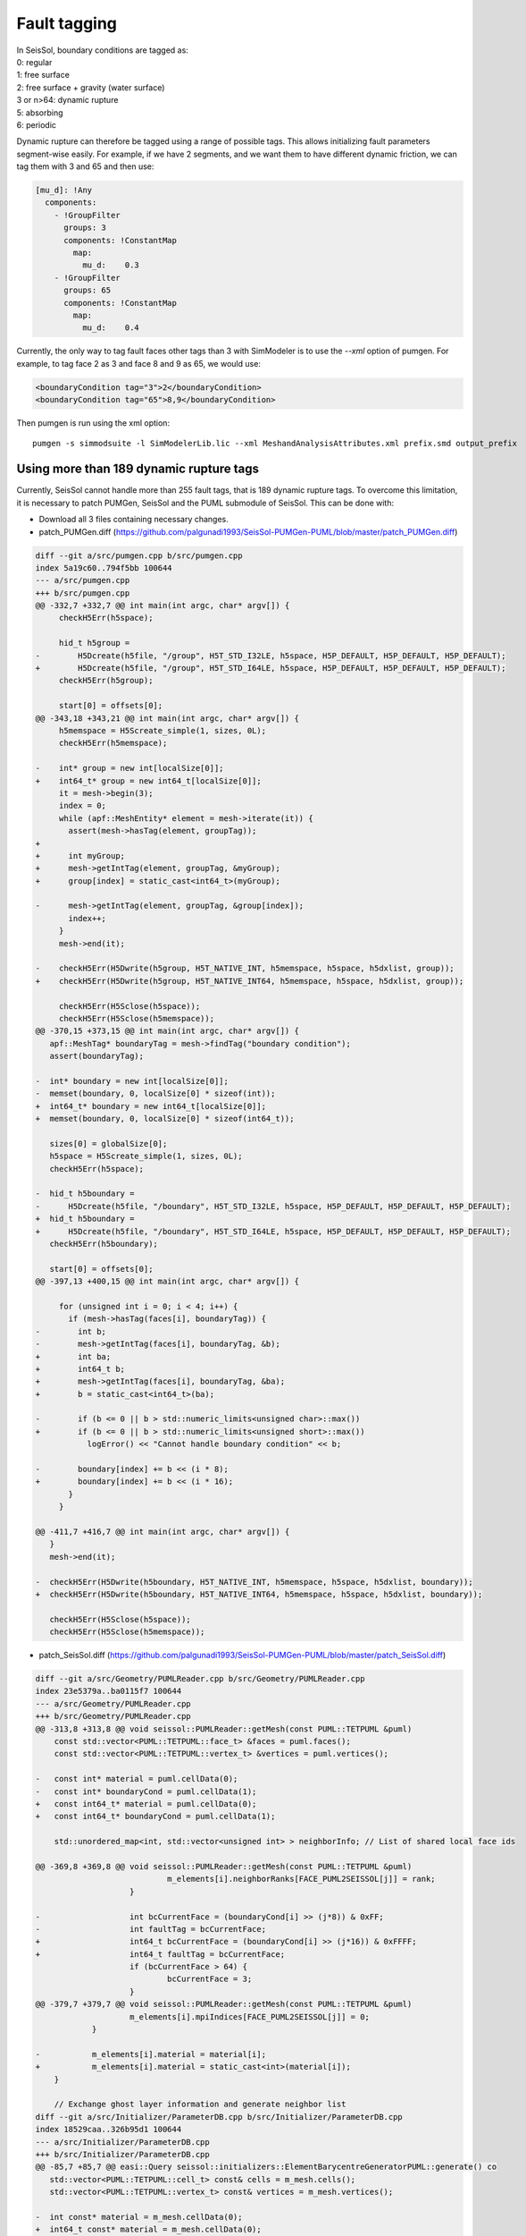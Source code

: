 Fault tagging
=============

| In SeisSol, boundary conditions are tagged as:
| 0: regular
| 1: free surface
| 2: free surface + gravity (water surface)
| 3 or n>64: dynamic rupture
| 5: absorbing
| 6: periodic

Dynamic rupture can therefore be tagged using a range of possible tags.
This allows initializing fault parameters segment-wise
easily. For example, if we have 2 segments, and we want them to have
different dynamic friction, we can tag them with 3 and 65 and then use:

.. code-block:: yaml

   [mu_d]: !Any
     components:
       - !GroupFilter
         groups: 3
         components: !ConstantMap
           map:
             mu_d:    0.3
       - !GroupFilter
         groups: 65
         components: !ConstantMap
           map:
             mu_d:    0.4

Currently, the only way to tag fault faces other tags than 3 with SimModeler is to use the `--xml` option of pumgen. 
For example, to tag face 2 as 3 and face 8 and 9 as 65, we would
use:

.. code-block:: xml

   <boundaryCondition tag="3">2</boundaryCondition>
   <boundaryCondition tag="65">8,9</boundaryCondition>

Then pumgen is run using the xml option:

::

   pumgen -s simmodsuite -l SimModelerLib.lic --xml MeshandAnalysisAttributes.xml prefix.smd output_prefix


Using more than 189 dynamic rupture tags
----------------------------------------

Currently, SeisSol cannot handle more than 255 fault tags, that is 189 dynamic rupture tags. To overcome this limitation, it is necessary to patch PUMGen, SeisSol and the PUML submodule of SeisSol. This can be done with:

- Download all 3 files containing necessary changes.
- patch_PUMGen.diff (https://github.com/palgunadi1993/SeisSol-PUMGen-PUML/blob/master/patch_PUMGen.diff)

.. code:: diff

    diff --git a/src/pumgen.cpp b/src/pumgen.cpp
    index 5a19c60..794f5bb 100644
    --- a/src/pumgen.cpp
    +++ b/src/pumgen.cpp
    @@ -332,7 +332,7 @@ int main(int argc, char* argv[]) {
         checkH5Err(h5space);
     
         hid_t h5group =
    -        H5Dcreate(h5file, "/group", H5T_STD_I32LE, h5space, H5P_DEFAULT, H5P_DEFAULT, H5P_DEFAULT);
    +        H5Dcreate(h5file, "/group", H5T_STD_I64LE, h5space, H5P_DEFAULT, H5P_DEFAULT, H5P_DEFAULT);
         checkH5Err(h5group);
     
         start[0] = offsets[0];
    @@ -343,18 +343,21 @@ int main(int argc, char* argv[]) {
         h5memspace = H5Screate_simple(1, sizes, 0L);
         checkH5Err(h5memspace);
     
    -    int* group = new int[localSize[0]];
    +    int64_t* group = new int64_t[localSize[0]];
         it = mesh->begin(3);
         index = 0;
         while (apf::MeshEntity* element = mesh->iterate(it)) {
           assert(mesh->hasTag(element, groupTag));
    +      
    +      int myGroup; 
    +      mesh->getIntTag(element, groupTag, &myGroup);
    +      group[index] = static_cast<int64_t>(myGroup);
     
    -      mesh->getIntTag(element, groupTag, &group[index]);
           index++;
         }
         mesh->end(it);
     
    -    checkH5Err(H5Dwrite(h5group, H5T_NATIVE_INT, h5memspace, h5space, h5dxlist, group));
    +    checkH5Err(H5Dwrite(h5group, H5T_NATIVE_INT64, h5memspace, h5space, h5dxlist, group));
     
         checkH5Err(H5Sclose(h5space));
         checkH5Err(H5Sclose(h5memspace));
    @@ -370,15 +373,15 @@ int main(int argc, char* argv[]) {
       apf::MeshTag* boundaryTag = mesh->findTag("boundary condition");
       assert(boundaryTag);
     
    -  int* boundary = new int[localSize[0]];
    -  memset(boundary, 0, localSize[0] * sizeof(int));
    +  int64_t* boundary = new int64_t[localSize[0]];
    +  memset(boundary, 0, localSize[0] * sizeof(int64_t));
     
       sizes[0] = globalSize[0];
       h5space = H5Screate_simple(1, sizes, 0L);
       checkH5Err(h5space);
     
    -  hid_t h5boundary =
    -      H5Dcreate(h5file, "/boundary", H5T_STD_I32LE, h5space, H5P_DEFAULT, H5P_DEFAULT, H5P_DEFAULT);
    +  hid_t h5boundary = 
    +      H5Dcreate(h5file, "/boundary", H5T_STD_I64LE, h5space, H5P_DEFAULT, H5P_DEFAULT, H5P_DEFAULT);
       checkH5Err(h5boundary);
     
       start[0] = offsets[0];
    @@ -397,13 +400,15 @@ int main(int argc, char* argv[]) {
     
         for (unsigned int i = 0; i < 4; i++) {
           if (mesh->hasTag(faces[i], boundaryTag)) {
    -        int b;
    -        mesh->getIntTag(faces[i], boundaryTag, &b);
    +        int ba;
    +        int64_t b;
    +        mesh->getIntTag(faces[i], boundaryTag, &ba);
    +        b = static_cast<int64_t>(ba);
     
    -        if (b <= 0 || b > std::numeric_limits<unsigned char>::max())
    +        if (b <= 0 || b > std::numeric_limits<unsigned short>::max())
               logError() << "Cannot handle boundary condition" << b;
     
    -        boundary[index] += b << (i * 8);
    +        boundary[index] += b << (i * 16);
           }
         }
     
    @@ -411,7 +416,7 @@ int main(int argc, char* argv[]) {
       }
       mesh->end(it);
     
    -  checkH5Err(H5Dwrite(h5boundary, H5T_NATIVE_INT, h5memspace, h5space, h5dxlist, boundary));
    +  checkH5Err(H5Dwrite(h5boundary, H5T_NATIVE_INT64, h5memspace, h5space, h5dxlist, boundary));
     
       checkH5Err(H5Sclose(h5space));
       checkH5Err(H5Sclose(h5memspace));


- patch_SeisSol.diff (https://github.com/palgunadi1993/SeisSol-PUMGen-PUML/blob/master/patch_SeisSol.diff)

.. code:: diff

    diff --git a/src/Geometry/PUMLReader.cpp b/src/Geometry/PUMLReader.cpp
    index 23e5379a..ba0115f7 100644
    --- a/src/Geometry/PUMLReader.cpp
    +++ b/src/Geometry/PUMLReader.cpp
    @@ -313,8 +313,8 @@ void seissol::PUMLReader::getMesh(const PUML::TETPUML &puml)
     	const std::vector<PUML::TETPUML::face_t> &faces = puml.faces();
     	const std::vector<PUML::TETPUML::vertex_t> &vertices = puml.vertices();
     
    -	const int* material = puml.cellData(0);
    -	const int* boundaryCond = puml.cellData(1);
    +	const int64_t* material = puml.cellData(0);
    +	const int64_t* boundaryCond = puml.cellData(1);
     
     	std::unordered_map<int, std::vector<unsigned int> > neighborInfo; // List of shared local face ids
     
    @@ -369,8 +369,8 @@ void seissol::PUMLReader::getMesh(const PUML::TETPUML &puml)
     				m_elements[i].neighborRanks[FACE_PUML2SEISSOL[j]] = rank;
     			}
     
    -			int bcCurrentFace = (boundaryCond[i] >> (j*8)) & 0xFF;
    -			int faultTag = bcCurrentFace;
    +			int64_t bcCurrentFace = (boundaryCond[i] >> (j*16)) & 0xFFFF;
    +			int64_t faultTag = bcCurrentFace;
     			if (bcCurrentFace > 64) {
     				bcCurrentFace = 3;
     			}
    @@ -379,7 +379,7 @@ void seissol::PUMLReader::getMesh(const PUML::TETPUML &puml)
     			m_elements[i].mpiIndices[FACE_PUML2SEISSOL[j]] = 0;
     		}
     
    -		m_elements[i].material = material[i];
    +		m_elements[i].material = static_cast<int>(material[i]);
     	}
     
     	// Exchange ghost layer information and generate neighbor list
    diff --git a/src/Initializer/ParameterDB.cpp b/src/Initializer/ParameterDB.cpp
    index 18529caa..326b95d1 100644
    --- a/src/Initializer/ParameterDB.cpp
    +++ b/src/Initializer/ParameterDB.cpp
    @@ -85,7 +85,7 @@ easi::Query seissol::initializers::ElementBarycentreGeneratorPUML::generate() co
       std::vector<PUML::TETPUML::cell_t> const& cells = m_mesh.cells();
       std::vector<PUML::TETPUML::vertex_t> const& vertices = m_mesh.vertices();
     
    -  int const* material = m_mesh.cellData(0);
    +  int64_t const* material = m_mesh.cellData(0);
       
       easi::Query query(cells.size(), 3);
       for (unsigned cell = 0; cell < cells.size(); ++cell) {
    @@ -105,7 +105,7 @@ easi::Query seissol::initializers::ElementBarycentreGeneratorPUML::generate() co
           query.x(cell,dim) *= 0.25;
         }
         // Group
    -    query.group(cell) = material[cell];
    +    query.group(cell) = static_cast<int>(material[cell]);
       }
       return query;
     }
    diff --git a/src/Initializer/time_stepping/LtsWeights/LtsWeights.cpp b/src/Initializer/time_stepping/LtsWeights/LtsWeights.cpp
    index ddc9b856..cfcd6b67 100644
    --- a/src/Initializer/time_stepping/LtsWeights/LtsWeights.cpp
    +++ b/src/Initializer/time_stepping/LtsWeights/LtsWeights.cpp
    @@ -152,8 +152,8 @@ int LtsWeights::getCluster(double timestep, double globalMinTimestep, unsigned r
       return cluster;
     }
     
    -int LtsWeights::getBoundaryCondition(int const *boundaryCond, unsigned cell, unsigned face) {
    -  int bcCurrentFace = ((boundaryCond[cell] >> (face * 8)) & 0xFF);
    +int LtsWeights::getBoundaryCondition(int64_t const *boundaryCond, unsigned cell, unsigned face) {
    +  int bcCurrentFace = ((boundaryCond[cell] >> (face * 16)) & 0xFFFF);
       if (bcCurrentFace > 64) {
         bcCurrentFace = 3;
       }
    @@ -227,7 +227,7 @@ std::vector<int> LtsWeights::computeCostsPerTimestep() {
       const auto &cells = m_mesh->cells();
     
       std::vector<int> cellCosts(cells.size());
    -  int const *boundaryCond = m_mesh->cellData(1);
    +  int64_t const *boundaryCond = m_mesh->cellData(1);
       for (unsigned cell = 0; cell < cells.size(); ++cell) {
         int dynamicRupture = 0;
         int freeSurfaceWithGravity = 0;
    @@ -269,7 +269,7 @@ int LtsWeights::enforceMaximumDifferenceLocal(int maxDifference) {
     
       std::vector<PUML::TETPUML::cell_t> const &cells = m_mesh->cells();
       std::vector<PUML::TETPUML::face_t> const &faces = m_mesh->faces();
    -  int const *boundaryCond = m_mesh->cellData(1);
    +  int64_t const *boundaryCond = m_mesh->cellData(1);
     
     #ifdef USE_MPI
       std::unordered_map<int, std::vector<int>> rankToSharedFaces;
    @@ -377,4 +377,4 @@ int LtsWeights::enforceMaximumDifferenceLocal(int maxDifference) {
     
       return numberOfReductions;
     }
    -} // namespace seissol::initializers::time_stepping
    \ No newline at end of file
    +} // namespace seissol::initializers::time_stepping
    diff --git a/src/Initializer/time_stepping/LtsWeights/LtsWeights.h b/src/Initializer/time_stepping/LtsWeights/LtsWeights.h
    index a3c65b5d..c3ebf0ab 100644
    --- a/src/Initializer/time_stepping/LtsWeights/LtsWeights.h
    +++ b/src/Initializer/time_stepping/LtsWeights/LtsWeights.h
    @@ -86,7 +86,7 @@ protected:
       GlobalTimeStepDetails collectGlobalTimeStepDetails();
       void computeMaxTimesteps(std::vector<double> const &pWaveVel, std::vector<double> &timeSteps);
       int getCluster(double timestep, double globalMinTimestep, unsigned rate);
    -  int getBoundaryCondition(int const *boundaryCond, unsigned cell, unsigned face);
    +  int getBoundaryCondition(int64_t const *boundaryCond, unsigned cell, unsigned face);
       std::vector<int> computeClusterIds();
       int enforceMaximumDifference();
       int enforceMaximumDifferenceLocal(int maxDifference = 1);


- patch_PUML.diff (https://github.com/palgunadi1993/SeisSol-PUMGen-PUML/blob/master/patch_PUML.diff)

.. code:: diff

    diff --git a/PUML.h b/PUML.h
    index b0735be..802b3d8 100644
    --- a/PUML.h
    +++ b/PUML.h
    @@ -117,7 +117,7 @@ private:
     	internal::VertexElementMap<2> m_v2e;
     
     	/** User cell data */
    -	std::vector<int*> m_cellData;
    +	std::vector<int64_t*> m_cellData;
     
     	/** User vertex data */
     	std::vector<int*> m_vertexData;
    @@ -138,7 +138,7 @@ public:
     		delete [] m_originalCells;
     		delete [] m_originalVertices;
     
    -		for (std::vector<int*>::const_iterator it = m_cellData.begin();
    +		for (std::vector<int64_t*>::const_iterator it = m_cellData.begin();
     				it != m_cellData.end(); ++it) {
     			delete [] *it;
     		}
    @@ -338,8 +338,8 @@ public:
     		checkH5Err(H5Pset_dxpl_mpio(h5alist, H5FD_MPIO_COLLECTIVE));
     #endif // USE_MPI
     
    -		int* data = new int[localSize];
    -		checkH5Err(H5Dread(h5dataset, H5T_NATIVE_INT, h5memspace, h5space, h5alist, data));
    +		int64_t* data = new int64_t[localSize];
    +		checkH5Err(H5Dread(h5dataset, H5T_NATIVE_INT64, h5memspace, h5space, h5alist, data));
     
     		// Close data
     		checkH5Err(H5Sclose(h5space));
    @@ -356,7 +356,8 @@ public:
     			m_cellData.push_back(data);
     			break;
     		case VERTEX:
    -			m_originalVertexData.push_back(data);
    +            int* aa = (int*)data;
    +			m_originalVertexData.push_back(aa);
     			break;
     		}
     	}
    @@ -398,9 +399,9 @@ public:
     		m_originalCells = newCells;
     
     		// Sort other data
    -		for (std::vector<int*>::iterator it = m_cellData.begin();
    +		for (std::vector<int64_t*>::iterator it = m_cellData.begin();
     				it != m_cellData.end(); ++it) {
    -			int* newData = new int[m_originalSize[0]];
    +			int64_t* newData = new int64_t[m_originalSize[0]];
     			for (unsigned int i = 0; i < m_originalSize[0]; i++) {
     				newData[i] = (*it)[indices[i]];
     			}
    @@ -455,11 +456,11 @@ public:
     		MPI_Type_free(&cellType);
     
     		// Exchange cell data
    -		for (std::vector<int*>::iterator it = m_cellData.begin();
    +		for (std::vector<int64_t*>::iterator it = m_cellData.begin();
     				it != m_cellData.end(); ++it) {
    -			int* newData = new int[m_originalSize[0]];
    -			MPI_Alltoallv(*it, sendCount, sDispls, MPI_INT,
    -				newData, recvCount, rDispls, MPI_INT,
    +			int64_t* newData = new int64_t[m_originalSize[0]];
    +			MPI_Alltoallv(*it, sendCount, sDispls, MPI_INT64_T,
    +				newData, recvCount, rDispls, MPI_INT64_T,
     				m_comm);
     
     			delete [] *it;
    @@ -907,7 +908,7 @@ public:
     	/**
     	 * @return User cell data
     	 */
    -	const int* cellData(unsigned int index) const
    +	const int64_t* cellData(unsigned int index) const
     	{
     		return m_cellData[index];
     	}


Then apply the patches:

.. code-block::
  cd PUMGen
  git apply patch_PUMGen.diff


.. code-block::
  cd SeisSol
  git apply patch_SeisSol.diff


and finally:

.. code-block::
  cd SeisSol/submodules/PUML/
  git apply patch_PUML.diff


Meshes with more than 255 tags can be created using pumgen -xml option, e.g. :

.. code-block:: xml
   <boundaryCondition tag="3">13245</boundaryCondition>
   .
   .
   .
   <boundaryCondition tag="900">12345,14325</boundaryCondition>


